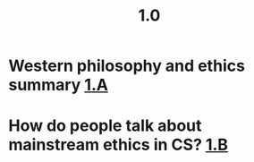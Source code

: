 #+TITLE: 1.0

* Western philosophy and ethics summary [[file:1_a.org][1.A]]
* How do people talk about mainstream ethics in CS? [[file:1_b.org][1.B]]
